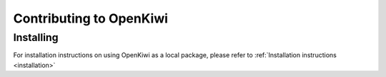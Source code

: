 Contributing to OpenKiwi
========================

Installing
----------

For installation instructions on using OpenKiwi as a local package, please refer to :ref:`Installation instructions <installation>`

.. mdinclude:: ../CONTRIBUTING.md

